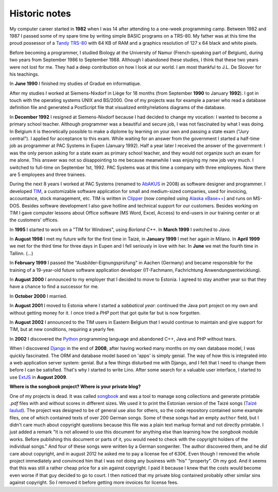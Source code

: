 ==============
Historic notes
==============

My computer career started in **1982** when I was 14 after attending
to a one-week programming camp.  Between 1982 and 1987 I passed some
of my spare time by writing simple BASIC programs on a TRS-80. My
father was at this time the proud possessor of a `Tandy TRS-80
<https://en.wikipedia.org/wiki/TRS-80>`_ with 64 KB of RAM and a
graphics resolution of 127 x 64 black and white pixels.

Before becoming a programmer, I studied Biology at the University of 
Namur (French-speaking part of Belgium), during two years from 
September 1986 to September 1988. Although I abandoned these 
studies, I think that these two years were not lost for me. They had 
a deep contribution on how I look at our world. I am most thankful 
to J.L. De Sloover for his teachings.

In **June 1990** I finished my studies of Gradué en informatique.

After my studies I worked at Siemens-Nixdorf in Liège for 18 months
(from September **1990** to January **1992**). I got in touch with the
operating systems UNIX and BS/2000. One of my projects was for example
a parser who read a database definition file and generated a
PostScript file that visualized entity/relations diagrams of the
database.

In **December 1992** I resigned at Siemens-Nixdorf because I had
decided to change my vocation: I wanted to become a primary school
teacher.  Although programmer was a beautiful and secure job, I was
not fascinated by what I was doing. In Belgium it is theoretically
possible to make a diplome by learning on your own and passing a state
exam ("Jury central"). I applied for acceptance to this exam.  While
waiting for an answer from the government I started a half-time job as
programmer at PAC Systems in Eupen (January 1992).  Half a year later
I received the answer of the government: I was the only person asking
for a state exam as primary school teacher, and they would not
organize such an exam for me alone. This answer was not so
disappointing to me because meanwhile I was enjoying my new job very
much. I switched to full-time on September 1st, 1992. PAC Systems was
at this time a company with three employees. Now there are 5 employees
and three trainees.

During the next 8 years I worked at PAC Systems (renamed to AbAKUS_
in 2008) as software designer and programmer.  I developed TIM_, a
customizable software application for small and medium-sized
companies, used for invoicing, accountance, stock management, etc. TIM
is written in Clipper_ (now compiled using `Alaska xBase++
<http://www.alaska-software.com/products/xpp/xpp.shtm>`_) and runs on
MS-DOS.  Besides software development I also gave hotline and
technical support for our customers.  Besides working on TIM I gave
computer lessons about Office software (MS Word, Excel, Access) to
end-users in our training center or at the customers' offices.

In **1995** I started to work on a "TIM for Windows", using *Borland
C++*. In **March 1999** I switched to *Java*.

In **August 1998** I met my future wife for the first time in Taizé,
in **January 1999** I met her again in Milano.  In **April 1999** we
met for the third time for three days in Eupen and I fell seriously in
love with her. In **June** we met the fourth time in Tallinn. (...)

In **February 1999** I passed the "Ausbilder-Eignungsprüfung" in
Aachen (Germany) and became responsible for the training of a
19-year-old future software application developer (IT-Fachmann,
Fachrichtung Anwendungsentwicklung).

In **August 2000** I announced to my employer that I decided to move
to Estonia.  I agreed to stay another year so that they have a chance
to find a successor for me.

In **October 2000** I married.

In **August 2001** I moved to Estonia where I started a *sabbatical
year*: continued the Java port project on my own and without getting
money for it.  I once tried a *PHP* port that got quite far but is now
forgotten.

In **August 2002** I announced to the TIM users in Eastern Belgium
that I would continue to maintain and give support for TIM, but at new
conditions, requiring a yearly fee.

In **2002** I discovered the Python_ programming language and
abandoned C++, Java and PHP without tears.

When I discovered Django_ in the end of **2008**, after having worked
many months on my own database model, I was quickly fascinated.  The
ORM and database model based on 'apps' is simply genial.  The way of
how this is integrated into a web application server system: genial.
But a few things disturbed me with Django, and I felt that I need to
change them before I can be satisfied.  That's why I started to write
Lino.  After some search for a valuable user interface, I started to
use ExtJS_ in **August 2009**.


**Where is the songbook project? Where is your private blog?**

One of my projects is dead. It was called `songbook
<https://pypi.python.org/pypi/songbook/1.0.0>`_ and was a tool to
manage song collections and generate printable `.pdf` files with and
without scores in different sizes.  We used it to print the Estonian
version of the Taizé songs (`Taizé laulud
<http://www.taize.fr/en_article957.html?territ=27&category=1&lang=et>`_).
The project was designed to be of general use also for others, so the
code repository contained some example files, one of which contained
texts of over 200 German songs.  Some of these songs had an empty
``author`` field, but I didn't care much about copyright questions
because this file was a plain text markup format and not directly
printable. I just added a remark "It is not allowed to use this
document for anything else than learning how the *songbook* module
works.  Before publishing this document or parts of it, you would need
to check with the copyright holders of the individual songs."  And
four of these songs were written by a German songwriter.  The author
discovered them, and he *did* care about copyright, and in august 2012
he asked me to pay a license fee of 630€.  Even though I removed the
whole project immediately and convinced him that I was not doing any
business with "his" "property".  Oh my god.  And it seems that this
was still a rather cheap price for a sin against copyright.  I paid it
because I knew that the costs would become even worse if that guy
decided to go to court.  I then noticed that my private blog contained
probably other similar sins against copyright. So I removed it before
getting more invoices for license fees.


.. _AbAKUS: http://www.abakus.be
.. _TIM: http://tim.lino-framework.org/129.html
.. _Lino: http://www.lino-framework.org
.. _TIMtools: http://code.google.com/p/timtools/
.. _Clipper: http://en.wikipedia.org/wiki/Clipper_(programming_language)
.. _Python: http://www.python.org/
.. _Django: https://www.djangoproject.com/
.. _ExtJS: http://www.sencha.com/products/extjs/
.. _Eupen: http://en.wikipedia.org/wiki/Eupen
.. _atelier: http://atelier.lino-framework.org
.. _eidreader: https://github.com/lsaffre/eidreader
.. _davlink: https://github.com/lsaffre/davlink



